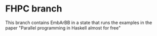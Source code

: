 * FHPC branch
  This branch contains EmbArBB in a state that runs the examples 
  in the paper "Parallel programming in Haskell almost for free" 

